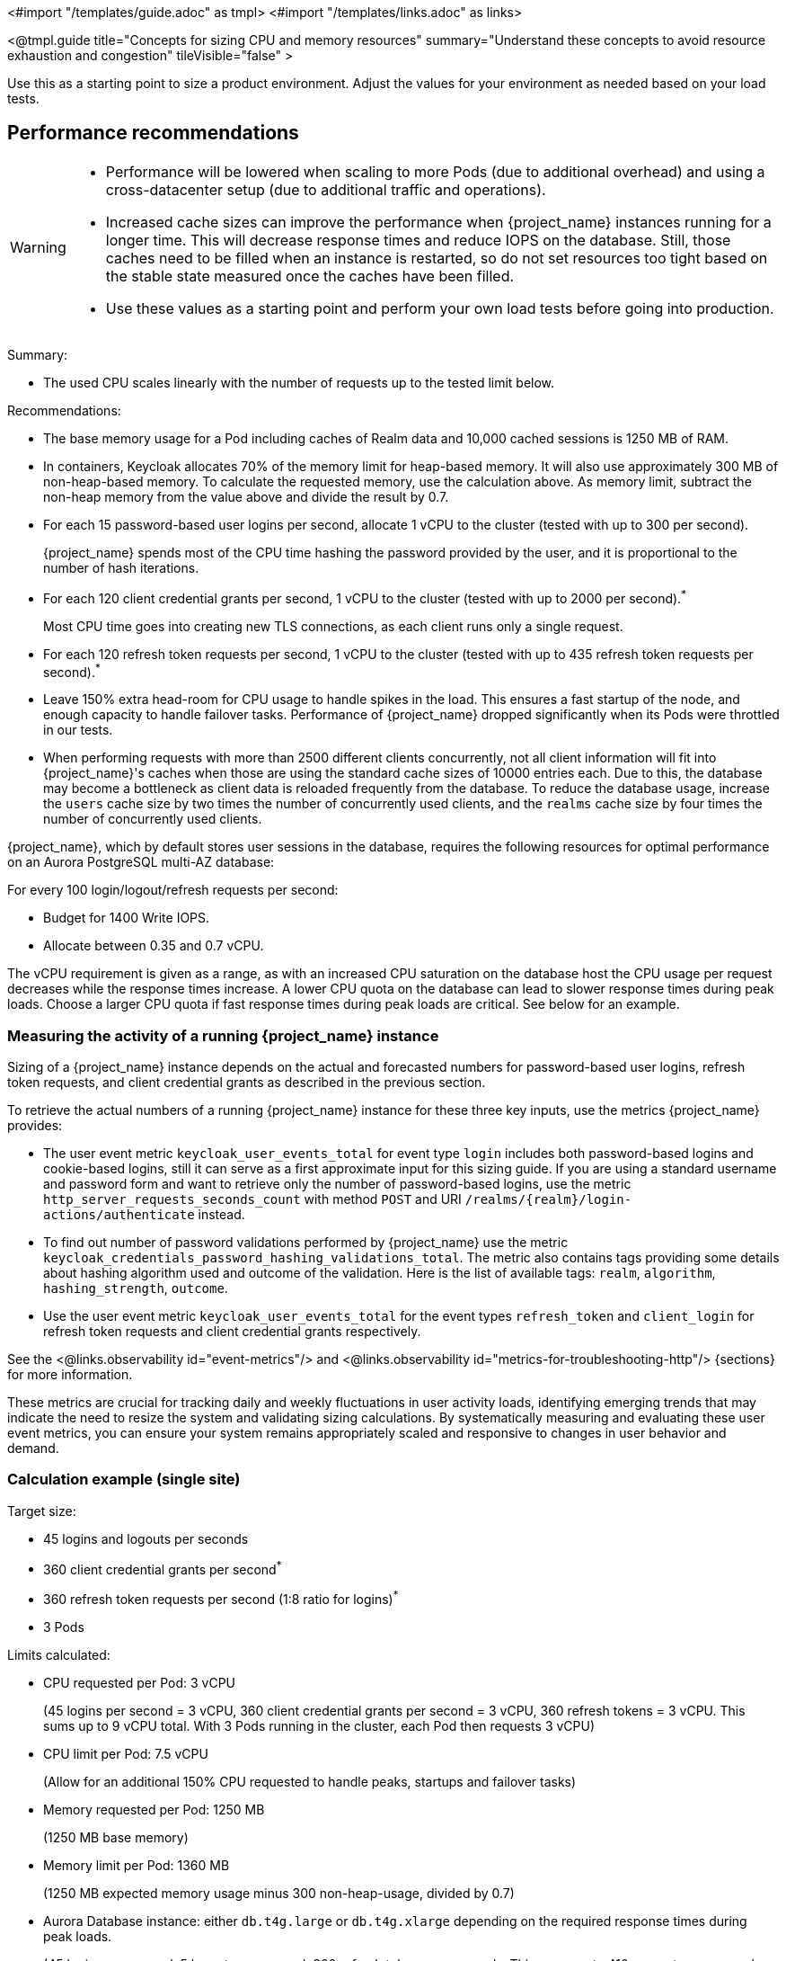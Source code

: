 <#import "/templates/guide.adoc" as tmpl>
<#import "/templates/links.adoc" as links>

<@tmpl.guide
title="Concepts for sizing CPU and memory resources"
summary="Understand these concepts to avoid resource exhaustion and congestion"
tileVisible="false" >

Use this as a starting point to size a product environment.
Adjust the values for your environment as needed based on your load tests.

== Performance recommendations

[WARNING]
====
* Performance will be lowered when scaling to more Pods (due to additional overhead) and using a cross-datacenter setup (due to additional traffic and operations).

* Increased cache sizes can improve the performance when {project_name} instances running for a longer time.
This will decrease response times and reduce IOPS on the database.
Still, those caches need to be filled when an instance is restarted, so do not set resources too tight based on the stable state measured once the caches have been filled.

* Use these values as a starting point and perform your own load tests before going into production.
====

Summary:

* The used CPU scales linearly with the number of requests up to the tested limit below.

Recommendations:

* The base memory usage for a Pod including caches of Realm data and 10,000 cached sessions is 1250 MB of RAM.

* In containers, Keycloak allocates 70% of the memory limit for heap-based memory. It will also use approximately 300 MB of non-heap-based memory.
To calculate the requested memory, use the calculation above. As memory limit, subtract the non-heap memory from the value above and divide the result by 0.7.

* For each 15 password-based user logins per second, allocate 1 vCPU to the cluster (tested with up to 300 per second).
+
{project_name} spends most of the CPU time hashing the password provided by the user, and it is proportional to the number of hash iterations.

* For each 120 client credential grants per second, 1 vCPU to the cluster (tested with up to 2000 per second).^*^
+
Most CPU time goes into creating new TLS connections, as each client runs only a single request.

* For each 120 refresh token requests per second, 1 vCPU to the cluster (tested with up to 435 refresh token requests per second).^*^

* Leave 150% extra head-room for CPU usage to handle spikes in the load.
This ensures a fast startup of the node, and enough capacity to handle failover tasks.
Performance of {project_name} dropped significantly when its Pods were throttled in our tests.

* When performing requests with more than 2500 different clients concurrently, not all client information will fit into {project_name}'s caches when those are using the standard cache sizes of 10000 entries each.
Due to this, the database may become a bottleneck as client data is reloaded frequently from the database.
To reduce the database usage, increase the `users` cache size by two times the number of concurrently used clients, and the `realms` cache size by four times the number of concurrently used clients.

{project_name}, which by default stores user sessions in the database, requires the following resources for optimal performance on an Aurora PostgreSQL multi-AZ database:

For every 100 login/logout/refresh requests per second:

- Budget for 1400 Write IOPS.

- Allocate between 0.35 and 0.7 vCPU.

The vCPU requirement is given as a range, as with an increased CPU saturation on the database host the CPU usage per request decreases while the response times increase. A lower CPU quota on the database can lead to slower response times during peak loads. Choose a larger CPU quota if fast response times during peak loads are critical. See below for an example.

=== Measuring the activity of a running {project_name} instance

Sizing of a {project_name} instance depends on the actual and forecasted numbers for password-based user logins, refresh token requests, and client credential grants as described in the previous section.

To retrieve the actual numbers of a running {project_name} instance for these three key inputs, use the metrics {project_name} provides:

* The user event metric `keycloak_user_events_total` for event type `login` includes both password-based logins and cookie-based logins, still it can serve as a first approximate input for this sizing guide.
If you are using a standard username and password form and want to retrieve only the number of password-based logins, use the metric `http_server_requests_seconds_count` with method `POST` and URI `+/realms/{realm}/login-actions/authenticate+` instead.
* To find out number of password validations performed by {project_name} use the metric `keycloak_credentials_password_hashing_validations_total`.
The metric also contains tags providing some details about hashing algorithm used and outcome of the validation.
Here is the list of available tags: `realm`, `algorithm`, `hashing_strength`, `outcome`.
* Use the user event metric `keycloak_user_events_total` for the event types `refresh_token` and `client_login` for refresh token requests and client credential grants respectively.

See the <@links.observability id="event-metrics"/> and <@links.observability id="metrics-for-troubleshooting-http"/> {sections} for more information.

These metrics are crucial for tracking daily and weekly fluctuations in user activity loads,
identifying emerging trends that may indicate the need to resize the system and
validating sizing calculations.
By systematically measuring and evaluating these user event metrics,
you can ensure your system remains appropriately scaled and responsive to changes in user behavior and demand.

=== Calculation example (single site)

Target size:

* 45 logins and logouts per seconds
* 360 client credential grants per second^*^
* 360 refresh token requests per second (1:8 ratio for logins)^*^
* 3 Pods

Limits calculated:

* CPU requested per Pod: 3 vCPU
+
(45 logins per second = 3 vCPU, 360 client credential grants per second = 3 vCPU, 360 refresh tokens = 3 vCPU. This sums up to 9 vCPU total. With 3 Pods running in the cluster, each Pod then requests 3 vCPU)

* CPU limit per Pod: 7.5 vCPU
+
(Allow for an additional 150% CPU requested to handle peaks, startups and failover tasks)

* Memory requested per Pod: 1250 MB
+
(1250 MB base memory)

* Memory limit per Pod: 1360 MB
+
(1250 MB expected memory usage minus 300 non-heap-usage, divided by 0.7)

* Aurora Database instance: either `db.t4g.large` or `db.t4g.xlarge` depending on the required response times during peak loads.
+
(45 logins per second, 5 logouts per second, 360 refresh tokens per seconds.
This sums up to 410 requests per second.
This expected DB usage is 1.4 to 2.8 vCPU, with a DB idle load of 0.3 vCPU.
This indicates either a 2 vCPU `db.t4g.large` instance or a 4 vCPU `db.t4g.xlarge` instance.
A 2 vCPU `db.t4g.large` would be more cost-effective if the response times are allowed to be higher during peak usage.
In our tests, the median response time for a login and a token refresh increased by up to 120 ms once the CPU saturation reached 90% on a 2 vCPU `db.t4g.large` instance given this scenario.
For faster response times during peak usage, consider a 4 vCPU `db.t4g.xlarge` instance for this scenario.)

////
<#noparse>

./benchmark.sh eu-west-1 --scenario=keycloak.scenario.authentication.AuthorizationCode --server-url=${KEYCLOAK_URL} --realm-name=realm-0 --users-per-sec=45 --ramp-up=10 --refresh-token-period=2 --refresh-token-count=8 --logout-percentage=10 --measurement=600 --users-per-realm=20000 --log-http-on-failure

</#noparse>
////

=== Sizing a multi-site setup

To create the sizing an active-active Keycloak setup with two AZs in one AWS region, following these steps:

* Create the same number of Pods with the same memory sizing as above on the second site.

* The database sizing remains unchanged. Both sites will connect to the same database writer instance.

In regard to the sizing of CPU requests and limits, there are different approaches depending on the expected failover behavior:

Fast failover and more expensive::
Keep the CPU requests and limits as above for the second site. This way any remaining site can take over the traffic from the primary site immediately without the need to scale.

Slower failover and more cost-effective::
Reduce the CPU requests and limits as above by 50% for the second site. When one of the sites fails, scale the remaining site from 3 Pod to 6 Pods either manually, automated, or using a Horizontal Pod Autoscaler. This requires enough spare capacity on the cluster or cluster auto-scaling capabilities.

Alternative setup for some environments::
Reduce the CPU requests by 50% for the second site, but keep the CPU limits as above. This way, the remaining site can take the traffic, but only at the downside that the Nodes will experience CPU pressure and therefore slower response times during peak traffic.
The benefit of this setup is that the number of Pods does not need to scale during failovers which is simpler to set up.

== Reference architecture

The following setup was used to retrieve the settings above to run tests of about 10 minutes for different scenarios:

* OpenShift 4.16.x deployed on AWS via ROSA.
* Machine pool with `c7g.2xlarge` instances.^*^
* {project_name} deployed with the Operator and 3 pods in a high-availability setup with two sites in active/active mode.
* OpenShift's reverse proxy runs in the passthrough mode where the TLS connection of the client is terminated at the Pod.
* Database Amazon Aurora PostgreSQL in a multi-AZ setup.
* Default user password hashing with Argon2 and 5 hash iterations and minimum memory size 7 MiB https://cheatsheetseries.owasp.org/cheatsheets/Password_Storage_Cheat_Sheet.html#argon2id[as recommended by OWASP] (which is the default).
* Client credential grants do not use refresh tokens (which is the default).
* Database seeded with 20,000 users and 20,000 clients.
* Infinispan local caches at default of 10,000 entries, so not all clients and users fit into the cache, and some requests will need to fetch the data from the database.
* All authentication sessions in distributed caches as per default, with two owners per entries, allowing one failing Pod without losing data.
* All user and client sessions are stored in the database and are not cached in-memory as this was tested in a multi-site setup.
Expect a slightly higher performance for single-site setups as a fixed number of user and client sessions will be cached.
* OpenJDK 21

^*^ For non-ARM CPU architectures on AWS (`c7i`/`c7a` vs. `c7g`) we found that client credential grants and refresh token workloads were able to deliver up to two times the number of operations per CPU core, while password hashing was delivering a constant number of operations per CPU core. Depending on your workload and your cloud pricing, please run your own tests and make your own calculations for mixed workloads to find out which architecture delivers a better pricing for you.

</@tmpl.guide>
